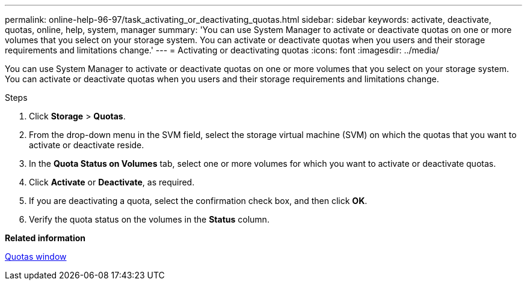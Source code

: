 ---
permalink: online-help-96-97/task_activating_or_deactivating_quotas.html
sidebar: sidebar
keywords: activate, deactivate, quotas, online, help, system, manager
summary: 'You can use System Manager to activate or deactivate quotas on one or more volumes that you select on your storage system. You can activate or deactivate quotas when you users and their storage requirements and limitations change.'
---
= Activating or deactivating quotas
:icons: font
:imagesdir: ../media/

[.lead]
You can use System Manager to activate or deactivate quotas on one or more volumes that you select on your storage system. You can activate or deactivate quotas when you users and their storage requirements and limitations change.

.Steps

. Click *Storage* > *Quotas*.
. From the drop-down menu in the SVM field, select the storage virtual machine (SVM) on which the quotas that you want to activate or deactivate reside.
. In the *Quota Status on Volumes* tab, select one or more volumes for which you want to activate or deactivate quotas.
. Click *Activate* or *Deactivate*, as required.
. If you are deactivating a quota, select the confirmation check box, and then click *OK*.
. Verify the quota status on the volumes in the *Status* column.

*Related information*

xref:reference_quotas_window.adoc[Quotas window]
